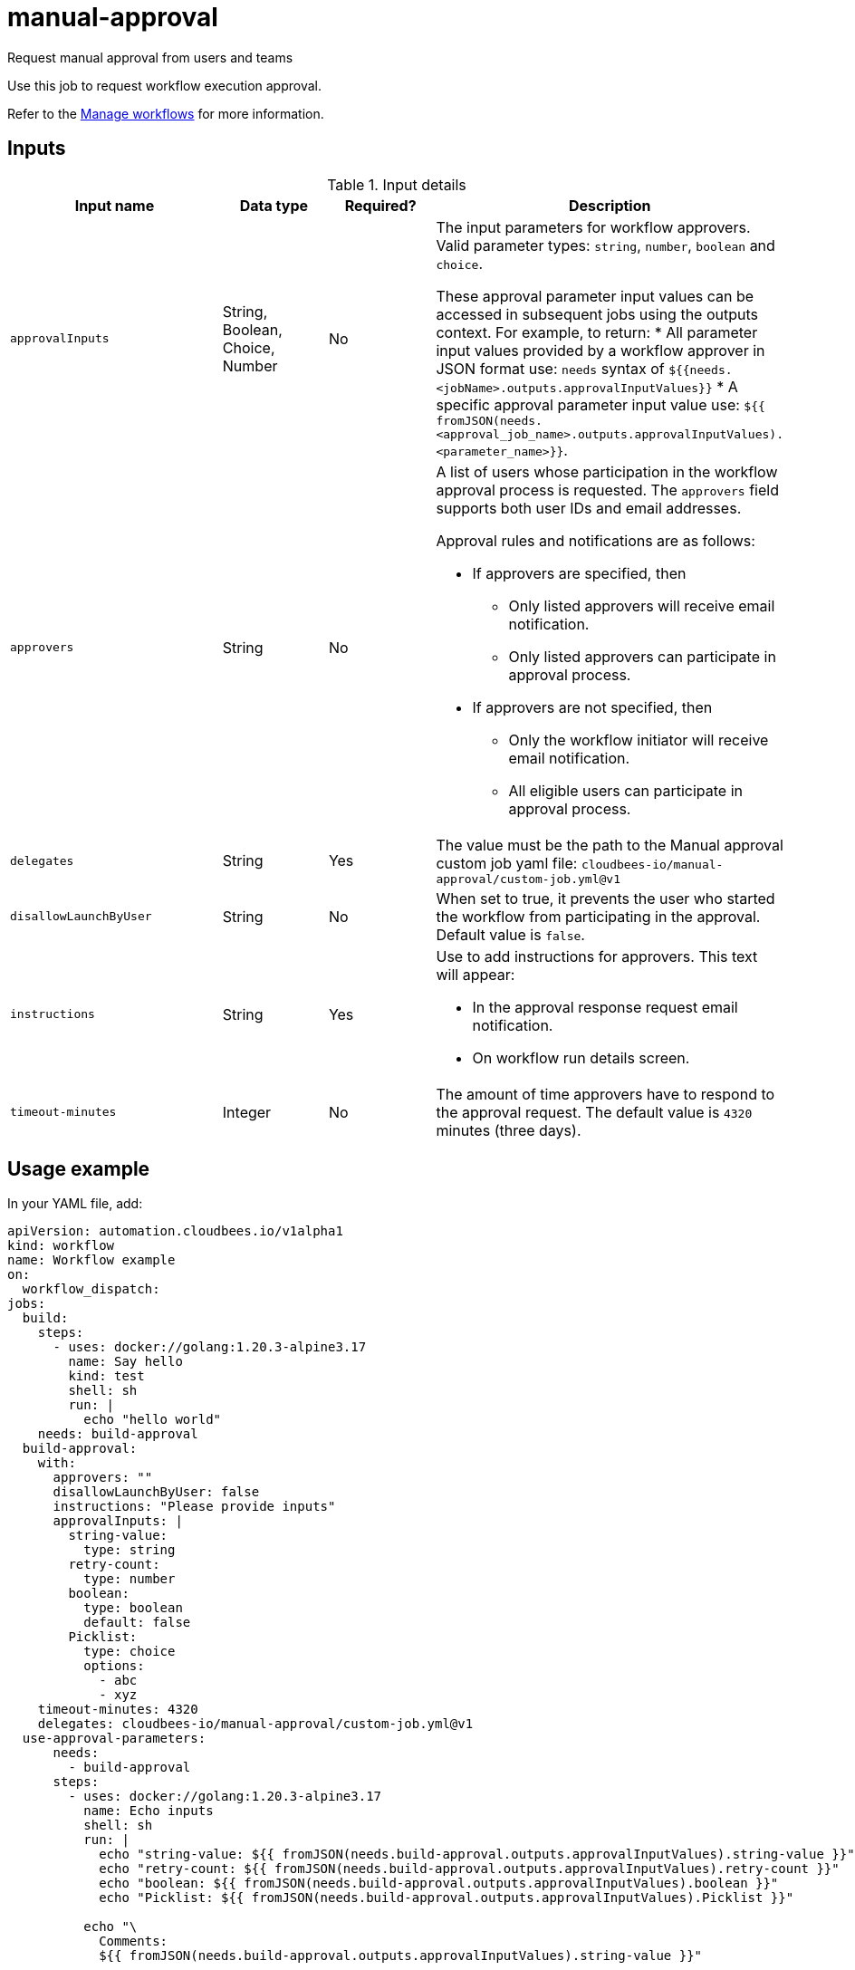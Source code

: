 # manual-approval
Request manual approval from users and teams

Use this job to request workflow execution approval. 

Refer to the link:https://docs.cloudbees.com/docs/cloudbees-platform/latest/workflows/manage-workflows[Manage workflows] for more information.


== Inputs

[cols="2a,1a,1a,3a",options="header"]
.Input details
|===

.^| Input name
.^| Data type
.^| Required?
.^| Description

.^| `approvalInputs`
.^| String, Boolean, Choice, Number
.^| No
| The input parameters for workflow approvers. Valid parameter types: `string`, `number`, `boolean` and `choice`.

These approval parameter input values can be accessed in subsequent jobs using the outputs context. For example, to return:
* All parameter input values provided by a workflow approver in JSON format use: `needs` syntax of `${{needs.<jobName>.outputs.approvalInputValues}}`
* A specific approval parameter input value use: `${{ fromJSON(needs.<approval_job_name>.outputs.approvalInputValues).<parameter_name>}}`.

.^| `approvers`
.^| String
.^|No
| A list of users whose participation in the workflow approval process is requested. The `approvers` field supports both user IDs and email addresses.

Approval rules and notifications are as follows:

* If approvers are specified, then
** Only listed approvers will receive email notification.
** Only listed approvers can participate in approval process.

* If approvers are not specified, then

** Only the workflow initiator will receive email notification.
** All eligible users can participate in approval process.

.^| `delegates`
.^|String
.^| Yes
| The value must be the path to the Manual approval custom job yaml file: `cloudbees-io/manual-approval/custom-job.yml@v1`


.^| `disallowLaunchByUser`
.^|String
.^| No
| When set to true, it prevents the user who started the workflow from participating in the approval.  Default value is `false`.

.^| `instructions`
.^|String
.^| Yes
| Use to add instructions for approvers.  This text will appear:

* In the approval response request email notification.
* On workflow run details screen.

.^| `timeout-minutes`
.^| Integer
.^| No
| The amount of time approvers have to respond to the approval request.  The default value is `4320` minutes (three days).

|===

== Usage example

In your YAML file, add:

[source,yaml]
----
apiVersion: automation.cloudbees.io/v1alpha1
kind: workflow
name: Workflow example
on:
  workflow_dispatch:
jobs:
  build:
    steps:
      - uses: docker://golang:1.20.3-alpine3.17
        name: Say hello
        kind: test
        shell: sh
        run: |
          echo "hello world"
    needs: build-approval
  build-approval:
    with:
      approvers: ""
      disallowLaunchByUser: false
      instructions: "Please provide inputs"
      approvalInputs: |
        string-value:
          type: string
        retry-count:
          type: number
        boolean:
          type: boolean
          default: false
        Picklist:
          type: choice
          options:
            - abc
            - xyz
    timeout-minutes: 4320
    delegates: cloudbees-io/manual-approval/custom-job.yml@v1
  use-approval-parameters:
      needs:
        - build-approval
      steps:
        - uses: docker://golang:1.20.3-alpine3.17
          name: Echo inputs
          shell: sh
          run: |
            echo "string-value: ${{ fromJSON(needs.build-approval.outputs.approvalInputValues).string-value }}"
            echo "retry-count: ${{ fromJSON(needs.build-approval.outputs.approvalInputValues).retry-count }}"
            echo "boolean: ${{ fromJSON(needs.build-approval.outputs.approvalInputValues).boolean }}"
            echo "Picklist: ${{ fromJSON(needs.build-approval.outputs.approvalInputValues).Picklist }}"

          echo "\
            Comments:
            ${{ fromJSON(needs.build-approval.outputs.approvalInputValues).string-value }}"
----

NOTE: For more information 

== License

This code is made available under the 
link:https://opensource.org/license/mit/[MIT license].

== References

* Learn more about link:https://docs.cloudbees.com/docs/cloudbees-platform/latest/workflows/manage-workflows#edit-manual-approval-job[Configure a manual approval job].
* Learn about link:https://docs.cloudbees.com/docs/cloudbees-platform/latest/[the CloudBees platform].
